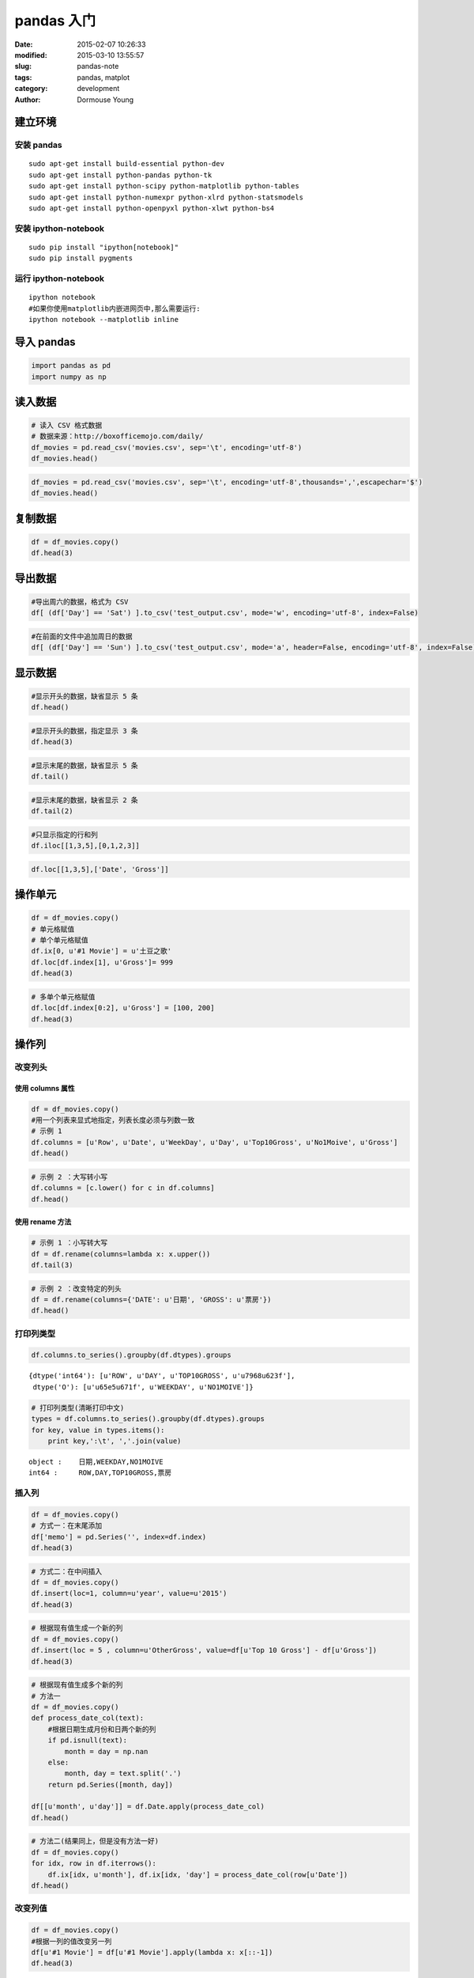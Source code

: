 ===========
pandas 入门
===========

:date: 2015-02-07 10:26:33
:modified: 2015-03-10 13:55:57
:slug: pandas-note
:tags: pandas, matplot
:category: development
:author: Dormouse Young


建立环境
--------

安装 pandas
~~~~~~~~~~~

::

    sudo apt-get install build-essential python-dev
    sudo apt-get install python-pandas python-tk
    sudo apt-get install python-scipy python-matplotlib python-tables
    sudo apt-get install python-numexpr python-xlrd python-statsmodels
    sudo apt-get install python-openpyxl python-xlwt python-bs4

安装 ipython-notebook
~~~~~~~~~~~~~~~~~~~~~

::

    sudo pip install "ipython[notebook]"
    sudo pip install pygments

运行 ipython-notebook
~~~~~~~~~~~~~~~~~~~~~

::

    ipython notebook
    #如果你使用matplotlib内嵌进网页中,那么需要运行:
    ipython notebook --matplotlib inline

导入 pandas
-----------

.. code-block:: python

    import pandas as pd
    import numpy as np

读入数据
--------

.. code-block:: python

    # 读入 CSV 格式数据
    # 数据来源：http://boxofficemojo.com/daily/
    df_movies = pd.read_csv('movies.csv', sep='\t', encoding='utf-8')
    df_movies.head()



.. raw:: html

    <div style="max-height:1000px;max-width:1500px;overflow:auto;">
    <table border="1" class="dataframe">
      <thead>
        <tr style="text-align: right;">
          <th></th>
          <th>Row</th>
          <th>Date</th>
          <th>Day</th>
          <th>Day#</th>
          <th>Top 10 Gross</th>
          <th>#1 Movie</th>
          <th>Gross</th>
        </tr>
      </thead>
      <tbody>
        <tr>
          <th>0</th>
          <td> 1</td>
          <td> Jan. 30</td>
          <td> Fri</td>
          <td> 30</td>
          <td> $26,168,351</td>
          <td> American Sniper</td>
          <td>  $9,905,616</td>
        </tr>
        <tr>
          <th>1</th>
          <td> 2</td>
          <td> Jan. 31</td>
          <td> Sat</td>
          <td> 31</td>
          <td> $41,633,588</td>
          <td> American Sniper</td>
          <td> $16,510,536</td>
        </tr>
        <tr>
          <th>2</th>
          <td> 3</td>
          <td>  Feb. 1</td>
          <td> Sun</td>
          <td> 32</td>
          <td> $12,515,579</td>
          <td> American Sniper</td>
          <td>  $4,244,376</td>
        </tr>
        <tr>
          <th>3</th>
          <td> 4</td>
          <td>  Feb. 2</td>
          <td> Mon</td>
          <td> 33</td>
          <td>  $6,475,068</td>
          <td> American Sniper</td>
          <td>  $2,645,109</td>
        </tr>
        <tr>
          <th>4</th>
          <td> 5</td>
          <td>  Feb. 3</td>
          <td> Tue</td>
          <td> 34</td>
          <td>  $7,825,091</td>
          <td> American Sniper</td>
          <td>  $2,923,141</td>
        </tr>
      </tbody>
    </table>
    <p>5 rows × 7 columns</p>
    </div>



.. code-block:: python

    df_movies = pd.read_csv('movies.csv', sep='\t', encoding='utf-8',thousands=',',escapechar='$')
    df_movies.head()



.. raw:: html

    <div style="max-height:1000px;max-width:1500px;overflow:auto;">
    <table border="1" class="dataframe">
      <thead>
        <tr style="text-align: right;">
          <th></th>
          <th>Row</th>
          <th>Date</th>
          <th>Day</th>
          <th>Day#</th>
          <th>Top 10 Gross</th>
          <th>#1 Movie</th>
          <th>Gross</th>
        </tr>
      </thead>
      <tbody>
        <tr>
          <th>0</th>
          <td> 1</td>
          <td> Jan. 30</td>
          <td> Fri</td>
          <td> 30</td>
          <td> 26168351</td>
          <td> American Sniper</td>
          <td>  9905616</td>
        </tr>
        <tr>
          <th>1</th>
          <td> 2</td>
          <td> Jan. 31</td>
          <td> Sat</td>
          <td> 31</td>
          <td> 41633588</td>
          <td> American Sniper</td>
          <td> 16510536</td>
        </tr>
        <tr>
          <th>2</th>
          <td> 3</td>
          <td>  Feb. 1</td>
          <td> Sun</td>
          <td> 32</td>
          <td> 12515579</td>
          <td> American Sniper</td>
          <td>  4244376</td>
        </tr>
        <tr>
          <th>3</th>
          <td> 4</td>
          <td>  Feb. 2</td>
          <td> Mon</td>
          <td> 33</td>
          <td>  6475068</td>
          <td> American Sniper</td>
          <td>  2645109</td>
        </tr>
        <tr>
          <th>4</th>
          <td> 5</td>
          <td>  Feb. 3</td>
          <td> Tue</td>
          <td> 34</td>
          <td>  7825091</td>
          <td> American Sniper</td>
          <td>  2923141</td>
        </tr>
      </tbody>
    </table>
    <p>5 rows × 7 columns</p>
    </div>



复制数据
----------

.. code-block:: python

    df = df_movies.copy()
    df.head(3)



.. raw:: html

    <div style="max-height:1000px;max-width:1500px;overflow:auto;">
    <table border="1" class="dataframe">
      <thead>
        <tr style="text-align: right;">
          <th></th>
          <th>Row</th>
          <th>Date</th>
          <th>Day</th>
          <th>Day#</th>
          <th>Top 10 Gross</th>
          <th>#1 Movie</th>
          <th>Gross</th>
        </tr>
      </thead>
      <tbody>
        <tr>
          <th>0</th>
          <td> 1</td>
          <td> Jan. 30</td>
          <td> Fri</td>
          <td> 30</td>
          <td> 26168351</td>
          <td> American Sniper</td>
          <td>  9905616</td>
        </tr>
        <tr>
          <th>1</th>
          <td> 2</td>
          <td> Jan. 31</td>
          <td> Sat</td>
          <td> 31</td>
          <td> 41633588</td>
          <td> American Sniper</td>
          <td> 16510536</td>
        </tr>
        <tr>
          <th>2</th>
          <td> 3</td>
          <td>  Feb. 1</td>
          <td> Sun</td>
          <td> 32</td>
          <td> 12515579</td>
          <td> American Sniper</td>
          <td>  4244376</td>
        </tr>
      </tbody>
    </table>
    <p>3 rows × 7 columns</p>
    </div>



导出数据
--------

.. code-block:: python

    #导出周六的数据，格式为 CSV
    df[ (df['Day'] == 'Sat') ].to_csv('test_output.csv', mode='w', encoding='utf-8', index=False)
.. code-block:: python

    #在前面的文件中追加周日的数据
    df[ (df['Day'] == 'Sun') ].to_csv('test_output.csv', mode='a', header=False, encoding='utf-8', index=False)

显示数据
--------

.. code-block:: python

    #显示开头的数据，缺省显示 5 条
    df.head()



.. raw:: html

    <div style="max-height:1000px;max-width:1500px;overflow:auto;">
    <table border="1" class="dataframe">
      <thead>
        <tr style="text-align: right;">
          <th></th>
          <th>Row</th>
          <th>Date</th>
          <th>Day</th>
          <th>Day#</th>
          <th>Top 10 Gross</th>
          <th>#1 Movie</th>
          <th>Gross</th>
        </tr>
      </thead>
      <tbody>
        <tr>
          <th>0</th>
          <td> 1</td>
          <td> Jan. 30</td>
          <td> Fri</td>
          <td> 30</td>
          <td> 26168351</td>
          <td> American Sniper</td>
          <td>  9905616</td>
        </tr>
        <tr>
          <th>1</th>
          <td> 2</td>
          <td> Jan. 31</td>
          <td> Sat</td>
          <td> 31</td>
          <td> 41633588</td>
          <td> American Sniper</td>
          <td> 16510536</td>
        </tr>
        <tr>
          <th>2</th>
          <td> 3</td>
          <td>  Feb. 1</td>
          <td> Sun</td>
          <td> 32</td>
          <td> 12515579</td>
          <td> American Sniper</td>
          <td>  4244376</td>
        </tr>
        <tr>
          <th>3</th>
          <td> 4</td>
          <td>  Feb. 2</td>
          <td> Mon</td>
          <td> 33</td>
          <td>  6475068</td>
          <td> American Sniper</td>
          <td>  2645109</td>
        </tr>
        <tr>
          <th>4</th>
          <td> 5</td>
          <td>  Feb. 3</td>
          <td> Tue</td>
          <td> 34</td>
          <td>  7825091</td>
          <td> American Sniper</td>
          <td>  2923141</td>
        </tr>
      </tbody>
    </table>
    <p>5 rows × 7 columns</p>
    </div>



.. code-block:: python

    #显示开头的数据，指定显示 3 条
    df.head(3)



.. raw:: html

    <div style="max-height:1000px;max-width:1500px;overflow:auto;">
    <table border="1" class="dataframe">
      <thead>
        <tr style="text-align: right;">
          <th></th>
          <th>Row</th>
          <th>Date</th>
          <th>Day</th>
          <th>Day#</th>
          <th>Top 10 Gross</th>
          <th>#1 Movie</th>
          <th>Gross</th>
        </tr>
      </thead>
      <tbody>
        <tr>
          <th>0</th>
          <td> 1</td>
          <td> Jan. 30</td>
          <td> Fri</td>
          <td> 30</td>
          <td> 26168351</td>
          <td> American Sniper</td>
          <td>  9905616</td>
        </tr>
        <tr>
          <th>1</th>
          <td> 2</td>
          <td> Jan. 31</td>
          <td> Sat</td>
          <td> 31</td>
          <td> 41633588</td>
          <td> American Sniper</td>
          <td> 16510536</td>
        </tr>
        <tr>
          <th>2</th>
          <td> 3</td>
          <td>  Feb. 1</td>
          <td> Sun</td>
          <td> 32</td>
          <td> 12515579</td>
          <td> American Sniper</td>
          <td>  4244376</td>
        </tr>
      </tbody>
    </table>
    <p>3 rows × 7 columns</p>
    </div>



.. code-block:: python

    #显示末尾的数据，缺省显示 5 条
    df.tail()



.. raw:: html

    <div style="max-height:1000px;max-width:1500px;overflow:auto;">
    <table border="1" class="dataframe">
      <thead>
        <tr style="text-align: right;">
          <th></th>
          <th>Row</th>
          <th>Date</th>
          <th>Day</th>
          <th>Day#</th>
          <th>Top 10 Gross</th>
          <th>#1 Movie</th>
          <th>Gross</th>
        </tr>
      </thead>
      <tbody>
        <tr>
          <th>24</th>
          <td> 25</td>
          <td> Feb. 23</td>
          <td> Mon</td>
          <td> 54</td>
          <td>  7385671</td>
          <td> Fifty Shades of Grey</td>
          <td> 1846390</td>
        </tr>
        <tr>
          <th>25</th>
          <td> 26</td>
          <td> Feb. 24</td>
          <td> Tue</td>
          <td> 55</td>
          <td>  9424126</td>
          <td> Fifty Shades of Grey</td>
          <td> 2265910</td>
        </tr>
        <tr>
          <th>26</th>
          <td> 27</td>
          <td> Feb. 25</td>
          <td> Wed</td>
          <td> 56</td>
          <td>  6862942</td>
          <td> Fifty Shades of Grey</td>
          <td> 1772230</td>
        </tr>
        <tr>
          <th>27</th>
          <td> 28</td>
          <td> Feb. 26</td>
          <td> Thu</td>
          <td> 57</td>
          <td>  7161773</td>
          <td> Fifty Shades of Grey</td>
          <td> 1790520</td>
        </tr>
        <tr>
          <th>28</th>
          <td> 29</td>
          <td> Feb. 27</td>
          <td> Fri</td>
          <td> 58</td>
          <td> 26457000</td>
          <td>         Focus (2015)</td>
          <td> 6465000</td>
        </tr>
      </tbody>
    </table>
    <p>5 rows × 7 columns</p>
    </div>



.. code-block:: python

    #显示末尾的数据，缺省显示 2 条
    df.tail(2)



.. raw:: html

    <div style="max-height:1000px;max-width:1500px;overflow:auto;">
    <table border="1" class="dataframe">
      <thead>
        <tr style="text-align: right;">
          <th></th>
          <th>Row</th>
          <th>Date</th>
          <th>Day</th>
          <th>Day#</th>
          <th>Top 10 Gross</th>
          <th>#1 Movie</th>
          <th>Gross</th>
        </tr>
      </thead>
      <tbody>
        <tr>
          <th>27</th>
          <td> 28</td>
          <td> Feb. 26</td>
          <td> Thu</td>
          <td> 57</td>
          <td>  7161773</td>
          <td> Fifty Shades of Grey</td>
          <td> 1790520</td>
        </tr>
        <tr>
          <th>28</th>
          <td> 29</td>
          <td> Feb. 27</td>
          <td> Fri</td>
          <td> 58</td>
          <td> 26457000</td>
          <td>         Focus (2015)</td>
          <td> 6465000</td>
        </tr>
      </tbody>
    </table>
    <p>2 rows × 7 columns</p>
    </div>



.. code-block:: python

    #只显示指定的行和列
    df.iloc[[1,3,5],[0,1,2,3]]



.. raw:: html

    <div style="max-height:1000px;max-width:1500px;overflow:auto;">
    <table border="1" class="dataframe">
      <thead>
        <tr style="text-align: right;">
          <th></th>
          <th>Row</th>
          <th>Date</th>
          <th>Day</th>
          <th>Day#</th>
        </tr>
      </thead>
      <tbody>
        <tr>
          <th>1</th>
          <td> 2</td>
          <td> Jan. 31</td>
          <td> Sat</td>
          <td> 31</td>
        </tr>
        <tr>
          <th>3</th>
          <td> 4</td>
          <td>  Feb. 2</td>
          <td> Mon</td>
          <td> 33</td>
        </tr>
        <tr>
          <th>5</th>
          <td> 6</td>
          <td>  Feb. 4</td>
          <td> Wed</td>
          <td> 35</td>
        </tr>
      </tbody>
    </table>
    <p>3 rows × 4 columns</p>
    </div>



.. code-block:: python

    df.loc[[1,3,5],['Date', 'Gross']]



.. raw:: html

    <div style="max-height:1000px;max-width:1500px;overflow:auto;">
    <table border="1" class="dataframe">
      <thead>
        <tr style="text-align: right;">
          <th></th>
          <th>Date</th>
          <th>Gross</th>
        </tr>
      </thead>
      <tbody>
        <tr>
          <th>1</th>
          <td> Jan. 31</td>
          <td> 16510536</td>
        </tr>
        <tr>
          <th>3</th>
          <td>  Feb. 2</td>
          <td>  2645109</td>
        </tr>
        <tr>
          <th>5</th>
          <td>  Feb. 4</td>
          <td>  2273342</td>
        </tr>
      </tbody>
    </table>
    <p>3 rows × 2 columns</p>
    </div>



操作单元
--------

.. code-block:: python

    df = df_movies.copy()
    # 单元格赋值
    # 单个单元格赋值
    df.ix[0, u'#1 Movie'] = u'土豆之歌'
    df.loc[df.index[1], u'Gross']= 999
    df.head(3)



.. raw:: html

    <div style="max-height:1000px;max-width:1500px;overflow:auto;">
    <table border="1" class="dataframe">
      <thead>
        <tr style="text-align: right;">
          <th></th>
          <th>Row</th>
          <th>Date</th>
          <th>Day</th>
          <th>Day#</th>
          <th>Top 10 Gross</th>
          <th>#1 Movie</th>
          <th>Gross</th>
        </tr>
      </thead>
      <tbody>
        <tr>
          <th>0</th>
          <td> 1</td>
          <td> Jan. 30</td>
          <td> Fri</td>
          <td> 30</td>
          <td> 26168351</td>
          <td>            土豆之歌</td>
          <td> 9905616</td>
        </tr>
        <tr>
          <th>1</th>
          <td> 2</td>
          <td> Jan. 31</td>
          <td> Sat</td>
          <td> 31</td>
          <td> 41633588</td>
          <td> American Sniper</td>
          <td>     999</td>
        </tr>
        <tr>
          <th>2</th>
          <td> 3</td>
          <td>  Feb. 1</td>
          <td> Sun</td>
          <td> 32</td>
          <td> 12515579</td>
          <td> American Sniper</td>
          <td> 4244376</td>
        </tr>
      </tbody>
    </table>
    <p>3 rows × 7 columns</p>
    </div>



.. code-block:: python

    # 多单个单元格赋值
    df.loc[df.index[0:2], u'Gross'] = [100, 200]
    df.head(3)



.. raw:: html

    <div style="max-height:1000px;max-width:1500px;overflow:auto;">
    <table border="1" class="dataframe">
      <thead>
        <tr style="text-align: right;">
          <th></th>
          <th>Row</th>
          <th>Date</th>
          <th>Day</th>
          <th>Day#</th>
          <th>Top 10 Gross</th>
          <th>#1 Movie</th>
          <th>Gross</th>
        </tr>
      </thead>
      <tbody>
        <tr>
          <th>0</th>
          <td> 1</td>
          <td> Jan. 30</td>
          <td> Fri</td>
          <td> 30</td>
          <td> 26168351</td>
          <td>            土豆之歌</td>
          <td>     100</td>
        </tr>
        <tr>
          <th>1</th>
          <td> 2</td>
          <td> Jan. 31</td>
          <td> Sat</td>
          <td> 31</td>
          <td> 41633588</td>
          <td> American Sniper</td>
          <td>     200</td>
        </tr>
        <tr>
          <th>2</th>
          <td> 3</td>
          <td>  Feb. 1</td>
          <td> Sun</td>
          <td> 32</td>
          <td> 12515579</td>
          <td> American Sniper</td>
          <td> 4244376</td>
        </tr>
      </tbody>
    </table>
    <p>3 rows × 7 columns</p>
    </div>



操作列
------

改变列头
~~~~~~~~

使用 columns 属性
^^^^^^^^^^^^^^^^^

.. code-block:: python

    df = df_movies.copy()
    #用一个列表来显式地指定，列表长度必须与列数一致
    # 示例 1
    df.columns = [u'Row', u'Date', u'WeekDay', u'Day', u'Top10Gross', u'No1Moive', u'Gross']
    df.head()



.. raw:: html

    <div style="max-height:1000px;max-width:1500px;overflow:auto;">
    <table border="1" class="dataframe">
      <thead>
        <tr style="text-align: right;">
          <th></th>
          <th>Row</th>
          <th>Date</th>
          <th>WeekDay</th>
          <th>Day</th>
          <th>Top10Gross</th>
          <th>No1Moive</th>
          <th>Gross</th>
        </tr>
      </thead>
      <tbody>
        <tr>
          <th>0</th>
          <td> 1</td>
          <td> Jan. 30</td>
          <td> Fri</td>
          <td> 30</td>
          <td> 26168351</td>
          <td> American Sniper</td>
          <td>  9905616</td>
        </tr>
        <tr>
          <th>1</th>
          <td> 2</td>
          <td> Jan. 31</td>
          <td> Sat</td>
          <td> 31</td>
          <td> 41633588</td>
          <td> American Sniper</td>
          <td> 16510536</td>
        </tr>
        <tr>
          <th>2</th>
          <td> 3</td>
          <td>  Feb. 1</td>
          <td> Sun</td>
          <td> 32</td>
          <td> 12515579</td>
          <td> American Sniper</td>
          <td>  4244376</td>
        </tr>
        <tr>
          <th>3</th>
          <td> 4</td>
          <td>  Feb. 2</td>
          <td> Mon</td>
          <td> 33</td>
          <td>  6475068</td>
          <td> American Sniper</td>
          <td>  2645109</td>
        </tr>
        <tr>
          <th>4</th>
          <td> 5</td>
          <td>  Feb. 3</td>
          <td> Tue</td>
          <td> 34</td>
          <td>  7825091</td>
          <td> American Sniper</td>
          <td>  2923141</td>
        </tr>
      </tbody>
    </table>
    <p>5 rows × 7 columns</p>
    </div>



.. code-block:: python

    # 示例 2 ：大写转小写
    df.columns = [c.lower() for c in df.columns]
    df.head()



.. raw:: html

    <div style="max-height:1000px;max-width:1500px;overflow:auto;">
    <table border="1" class="dataframe">
      <thead>
        <tr style="text-align: right;">
          <th></th>
          <th>row</th>
          <th>date</th>
          <th>weekday</th>
          <th>day</th>
          <th>top10gross</th>
          <th>no1moive</th>
          <th>gross</th>
        </tr>
      </thead>
      <tbody>
        <tr>
          <th>0</th>
          <td> 1</td>
          <td> Jan. 30</td>
          <td> Fri</td>
          <td> 30</td>
          <td> 26168351</td>
          <td> American Sniper</td>
          <td>  9905616</td>
        </tr>
        <tr>
          <th>1</th>
          <td> 2</td>
          <td> Jan. 31</td>
          <td> Sat</td>
          <td> 31</td>
          <td> 41633588</td>
          <td> American Sniper</td>
          <td> 16510536</td>
        </tr>
        <tr>
          <th>2</th>
          <td> 3</td>
          <td>  Feb. 1</td>
          <td> Sun</td>
          <td> 32</td>
          <td> 12515579</td>
          <td> American Sniper</td>
          <td>  4244376</td>
        </tr>
        <tr>
          <th>3</th>
          <td> 4</td>
          <td>  Feb. 2</td>
          <td> Mon</td>
          <td> 33</td>
          <td>  6475068</td>
          <td> American Sniper</td>
          <td>  2645109</td>
        </tr>
        <tr>
          <th>4</th>
          <td> 5</td>
          <td>  Feb. 3</td>
          <td> Tue</td>
          <td> 34</td>
          <td>  7825091</td>
          <td> American Sniper</td>
          <td>  2923141</td>
        </tr>
      </tbody>
    </table>
    <p>5 rows × 7 columns</p>
    </div>



使用 rename 方法
^^^^^^^^^^^^^^^^

.. code-block:: python

    # 示例 1 ：小写转大写
    df = df.rename(columns=lambda x: x.upper())
    df.tail(3)



.. raw:: html

    <div style="max-height:1000px;max-width:1500px;overflow:auto;">
    <table border="1" class="dataframe">
      <thead>
        <tr style="text-align: right;">
          <th></th>
          <th>ROW</th>
          <th>DATE</th>
          <th>WEEKDAY</th>
          <th>DAY</th>
          <th>TOP10GROSS</th>
          <th>NO1MOIVE</th>
          <th>GROSS</th>
        </tr>
      </thead>
      <tbody>
        <tr>
          <th>26</th>
          <td> 27</td>
          <td> Feb. 25</td>
          <td> Wed</td>
          <td> 56</td>
          <td>  6862942</td>
          <td> Fifty Shades of Grey</td>
          <td> 1772230</td>
        </tr>
        <tr>
          <th>27</th>
          <td> 28</td>
          <td> Feb. 26</td>
          <td> Thu</td>
          <td> 57</td>
          <td>  7161773</td>
          <td> Fifty Shades of Grey</td>
          <td> 1790520</td>
        </tr>
        <tr>
          <th>28</th>
          <td> 29</td>
          <td> Feb. 27</td>
          <td> Fri</td>
          <td> 58</td>
          <td> 26457000</td>
          <td>         Focus (2015)</td>
          <td> 6465000</td>
        </tr>
      </tbody>
    </table>
    <p>3 rows × 7 columns</p>
    </div>



.. code-block:: python

    # 示例 2 ：改变特定的列头
    df = df.rename(columns={'DATE': u'日期', 'GROSS': u'票房'})
    df.head()



.. raw:: html

    <div style="max-height:1000px;max-width:1500px;overflow:auto;">
    <table border="1" class="dataframe">
      <thead>
        <tr style="text-align: right;">
          <th></th>
          <th>ROW</th>
          <th>日期</th>
          <th>WEEKDAY</th>
          <th>DAY</th>
          <th>TOP10GROSS</th>
          <th>NO1MOIVE</th>
          <th>票房</th>
        </tr>
      </thead>
      <tbody>
        <tr>
          <th>0</th>
          <td> 1</td>
          <td> Jan. 30</td>
          <td> Fri</td>
          <td> 30</td>
          <td> 26168351</td>
          <td> American Sniper</td>
          <td>  9905616</td>
        </tr>
        <tr>
          <th>1</th>
          <td> 2</td>
          <td> Jan. 31</td>
          <td> Sat</td>
          <td> 31</td>
          <td> 41633588</td>
          <td> American Sniper</td>
          <td> 16510536</td>
        </tr>
        <tr>
          <th>2</th>
          <td> 3</td>
          <td>  Feb. 1</td>
          <td> Sun</td>
          <td> 32</td>
          <td> 12515579</td>
          <td> American Sniper</td>
          <td>  4244376</td>
        </tr>
        <tr>
          <th>3</th>
          <td> 4</td>
          <td>  Feb. 2</td>
          <td> Mon</td>
          <td> 33</td>
          <td>  6475068</td>
          <td> American Sniper</td>
          <td>  2645109</td>
        </tr>
        <tr>
          <th>4</th>
          <td> 5</td>
          <td>  Feb. 3</td>
          <td> Tue</td>
          <td> 34</td>
          <td>  7825091</td>
          <td> American Sniper</td>
          <td>  2923141</td>
        </tr>
      </tbody>
    </table>
    <p>5 rows × 7 columns</p>
    </div>



打印列类型
~~~~~~~~~~

.. code-block:: python

    df.columns.to_series().groupby(df.dtypes).groups



.. parsed-literal::

    {dtype('int64'): [u'ROW', u'DAY', u'TOP10GROSS', u'\u7968\u623f'],
     dtype('O'): [u'\u65e5\u671f', u'WEEKDAY', u'NO1MOIVE']}



.. code-block:: python

    # 打印列类型(清晰打印中文)
    types = df.columns.to_series().groupby(df.dtypes).groups
    for key, value in types.items():
        print key,':\t', ','.join(value)

.. parsed-literal::

    object :	日期,WEEKDAY,NO1MOIVE
    int64 :	ROW,DAY,TOP10GROSS,票房


插入列
~~~~~~

.. code-block:: python

    df = df_movies.copy()
    # 方式一：在末尾添加
    df['memo'] = pd.Series('', index=df.index)
    df.head(3)



.. raw:: html

    <div style="max-height:1000px;max-width:1500px;overflow:auto;">
    <table border="1" class="dataframe">
      <thead>
        <tr style="text-align: right;">
          <th></th>
          <th>Row</th>
          <th>Date</th>
          <th>Day</th>
          <th>Day#</th>
          <th>Top 10 Gross</th>
          <th>#1 Movie</th>
          <th>Gross</th>
          <th>memo</th>
        </tr>
      </thead>
      <tbody>
        <tr>
          <th>0</th>
          <td> 1</td>
          <td> Jan. 30</td>
          <td> Fri</td>
          <td> 30</td>
          <td> 26168351</td>
          <td> American Sniper</td>
          <td>  9905616</td>
          <td> </td>
        </tr>
        <tr>
          <th>1</th>
          <td> 2</td>
          <td> Jan. 31</td>
          <td> Sat</td>
          <td> 31</td>
          <td> 41633588</td>
          <td> American Sniper</td>
          <td> 16510536</td>
          <td> </td>
        </tr>
        <tr>
          <th>2</th>
          <td> 3</td>
          <td>  Feb. 1</td>
          <td> Sun</td>
          <td> 32</td>
          <td> 12515579</td>
          <td> American Sniper</td>
          <td>  4244376</td>
          <td> </td>
        </tr>
      </tbody>
    </table>
    <p>3 rows × 8 columns</p>
    </div>



.. code-block:: python

    # 方式二：在中间插入
    df = df_movies.copy()
    df.insert(loc=1, column=u'year', value=u'2015')
    df.head(3)



.. raw:: html

    <div style="max-height:1000px;max-width:1500px;overflow:auto;">
    <table border="1" class="dataframe">
      <thead>
        <tr style="text-align: right;">
          <th></th>
          <th>Row</th>
          <th>year</th>
          <th>Date</th>
          <th>Day</th>
          <th>Day#</th>
          <th>Top 10 Gross</th>
          <th>#1 Movie</th>
          <th>Gross</th>
        </tr>
      </thead>
      <tbody>
        <tr>
          <th>0</th>
          <td> 1</td>
          <td> 2015</td>
          <td> Jan. 30</td>
          <td> Fri</td>
          <td> 30</td>
          <td> 26168351</td>
          <td> American Sniper</td>
          <td>  9905616</td>
        </tr>
        <tr>
          <th>1</th>
          <td> 2</td>
          <td> 2015</td>
          <td> Jan. 31</td>
          <td> Sat</td>
          <td> 31</td>
          <td> 41633588</td>
          <td> American Sniper</td>
          <td> 16510536</td>
        </tr>
        <tr>
          <th>2</th>
          <td> 3</td>
          <td> 2015</td>
          <td>  Feb. 1</td>
          <td> Sun</td>
          <td> 32</td>
          <td> 12515579</td>
          <td> American Sniper</td>
          <td>  4244376</td>
        </tr>
      </tbody>
    </table>
    <p>3 rows × 8 columns</p>
    </div>



.. code-block:: python

    # 根据现有值生成一个新的列
    df = df_movies.copy()
    df.insert(loc = 5 , column=u'OtherGross', value=df[u'Top 10 Gross'] - df[u'Gross'])
    df.head(3)



.. raw:: html

    <div style="max-height:1000px;max-width:1500px;overflow:auto;">
    <table border="1" class="dataframe">
      <thead>
        <tr style="text-align: right;">
          <th></th>
          <th>Row</th>
          <th>Date</th>
          <th>Day</th>
          <th>Day#</th>
          <th>Top 10 Gross</th>
          <th>OtherGross</th>
          <th>#1 Movie</th>
          <th>Gross</th>
        </tr>
      </thead>
      <tbody>
        <tr>
          <th>0</th>
          <td> 1</td>
          <td> Jan. 30</td>
          <td> Fri</td>
          <td> 30</td>
          <td> 26168351</td>
          <td> 16262735</td>
          <td> American Sniper</td>
          <td>  9905616</td>
        </tr>
        <tr>
          <th>1</th>
          <td> 2</td>
          <td> Jan. 31</td>
          <td> Sat</td>
          <td> 31</td>
          <td> 41633588</td>
          <td> 25123052</td>
          <td> American Sniper</td>
          <td> 16510536</td>
        </tr>
        <tr>
          <th>2</th>
          <td> 3</td>
          <td>  Feb. 1</td>
          <td> Sun</td>
          <td> 32</td>
          <td> 12515579</td>
          <td>  8271203</td>
          <td> American Sniper</td>
          <td>  4244376</td>
        </tr>
      </tbody>
    </table>
    <p>3 rows × 8 columns</p>
    </div>



.. code-block:: python

    # 根据现有值生成多个新的列
    # 方法一
    df = df_movies.copy()
    def process_date_col(text):
        #根据日期生成月份和日两个新的列
        if pd.isnull(text):
            month = day = np.nan
        else:
            month, day = text.split('.')
        return pd.Series([month, day])

    df[[u'month', u'day']] = df.Date.apply(process_date_col)
    df.head()



.. raw:: html

    <div style="max-height:1000px;max-width:1500px;overflow:auto;">
    <table border="1" class="dataframe">
      <thead>
        <tr style="text-align: right;">
          <th></th>
          <th>Row</th>
          <th>Date</th>
          <th>Day</th>
          <th>Day#</th>
          <th>Top 10 Gross</th>
          <th>#1 Movie</th>
          <th>Gross</th>
          <th>month</th>
          <th>day</th>
        </tr>
      </thead>
      <tbody>
        <tr>
          <th>0</th>
          <td> 1</td>
          <td> Jan. 30</td>
          <td> Fri</td>
          <td> 30</td>
          <td> 26168351</td>
          <td> American Sniper</td>
          <td>  9905616</td>
          <td> Jan</td>
          <td>  30</td>
        </tr>
        <tr>
          <th>1</th>
          <td> 2</td>
          <td> Jan. 31</td>
          <td> Sat</td>
          <td> 31</td>
          <td> 41633588</td>
          <td> American Sniper</td>
          <td> 16510536</td>
          <td> Jan</td>
          <td>  31</td>
        </tr>
        <tr>
          <th>2</th>
          <td> 3</td>
          <td>  Feb. 1</td>
          <td> Sun</td>
          <td> 32</td>
          <td> 12515579</td>
          <td> American Sniper</td>
          <td>  4244376</td>
          <td> Feb</td>
          <td>   1</td>
        </tr>
        <tr>
          <th>3</th>
          <td> 4</td>
          <td>  Feb. 2</td>
          <td> Mon</td>
          <td> 33</td>
          <td>  6475068</td>
          <td> American Sniper</td>
          <td>  2645109</td>
          <td> Feb</td>
          <td>   2</td>
        </tr>
        <tr>
          <th>4</th>
          <td> 5</td>
          <td>  Feb. 3</td>
          <td> Tue</td>
          <td> 34</td>
          <td>  7825091</td>
          <td> American Sniper</td>
          <td>  2923141</td>
          <td> Feb</td>
          <td>   3</td>
        </tr>
      </tbody>
    </table>
    <p>5 rows × 9 columns</p>
    </div>



.. code-block:: python

    # 方法二(结果同上，但是没有方法一好)
    df = df_movies.copy()
    for idx, row in df.iterrows():
        df.ix[idx, u'month'], df.ix[idx, 'day'] = process_date_col(row[u'Date'])
    df.head()



.. raw:: html

    <div style="max-height:1000px;max-width:1500px;overflow:auto;">
    <table border="1" class="dataframe">
      <thead>
        <tr style="text-align: right;">
          <th></th>
          <th>Row</th>
          <th>Date</th>
          <th>Day</th>
          <th>Day#</th>
          <th>Top 10 Gross</th>
          <th>#1 Movie</th>
          <th>Gross</th>
          <th>month</th>
          <th>day</th>
        </tr>
      </thead>
      <tbody>
        <tr>
          <th>0</th>
          <td> 1</td>
          <td> Jan. 30</td>
          <td> Fri</td>
          <td> 30</td>
          <td> 26168351</td>
          <td> American Sniper</td>
          <td>  9905616</td>
          <td> Jan</td>
          <td>  30</td>
        </tr>
        <tr>
          <th>1</th>
          <td> 2</td>
          <td> Jan. 31</td>
          <td> Sat</td>
          <td> 31</td>
          <td> 41633588</td>
          <td> American Sniper</td>
          <td> 16510536</td>
          <td> Jan</td>
          <td>  31</td>
        </tr>
        <tr>
          <th>2</th>
          <td> 3</td>
          <td>  Feb. 1</td>
          <td> Sun</td>
          <td> 32</td>
          <td> 12515579</td>
          <td> American Sniper</td>
          <td>  4244376</td>
          <td> Feb</td>
          <td>   1</td>
        </tr>
        <tr>
          <th>3</th>
          <td> 4</td>
          <td>  Feb. 2</td>
          <td> Mon</td>
          <td> 33</td>
          <td>  6475068</td>
          <td> American Sniper</td>
          <td>  2645109</td>
          <td> Feb</td>
          <td>   2</td>
        </tr>
        <tr>
          <th>4</th>
          <td> 5</td>
          <td>  Feb. 3</td>
          <td> Tue</td>
          <td> 34</td>
          <td>  7825091</td>
          <td> American Sniper</td>
          <td>  2923141</td>
          <td> Feb</td>
          <td>   3</td>
        </tr>
      </tbody>
    </table>
    <p>5 rows × 9 columns</p>
    </div>



改变列值
~~~~~~~~

.. code-block:: python

    df = df_movies.copy()
    #根据一列的值改变另一列
    df[u'#1 Movie'] = df[u'#1 Movie'].apply(lambda x: x[::-1])
    df.head(3)



.. raw:: html

    <div style="max-height:1000px;max-width:1500px;overflow:auto;">
    <table border="1" class="dataframe">
      <thead>
        <tr style="text-align: right;">
          <th></th>
          <th>Row</th>
          <th>Date</th>
          <th>Day</th>
          <th>Day#</th>
          <th>Top 10 Gross</th>
          <th>#1 Movie</th>
          <th>Gross</th>
        </tr>
      </thead>
      <tbody>
        <tr>
          <th>0</th>
          <td> 1</td>
          <td> Jan. 30</td>
          <td> Fri</td>
          <td> 30</td>
          <td> 26168351</td>
          <td> repinS naciremA</td>
          <td>  9905616</td>
        </tr>
        <tr>
          <th>1</th>
          <td> 2</td>
          <td> Jan. 31</td>
          <td> Sat</td>
          <td> 31</td>
          <td> 41633588</td>
          <td> repinS naciremA</td>
          <td> 16510536</td>
        </tr>
        <tr>
          <th>2</th>
          <td> 3</td>
          <td>  Feb. 1</td>
          <td> Sun</td>
          <td> 32</td>
          <td> 12515579</td>
          <td> repinS naciremA</td>
          <td>  4244376</td>
        </tr>
      </tbody>
    </table>
    <p>3 rows × 7 columns</p>
    </div>



.. code-block:: python

    # 同时改变多个列的值
    cols = [u'Gross', u'Top 10 Gross']
    df[cols] = df[cols].applymap(lambda x: x/10000)
    df.head(3)



.. raw:: html

    <div style="max-height:1000px;max-width:1500px;overflow:auto;">
    <table border="1" class="dataframe">
      <thead>
        <tr style="text-align: right;">
          <th></th>
          <th>Row</th>
          <th>Date</th>
          <th>Day</th>
          <th>Day#</th>
          <th>Top 10 Gross</th>
          <th>#1 Movie</th>
          <th>Gross</th>
        </tr>
      </thead>
      <tbody>
        <tr>
          <th>0</th>
          <td> 1</td>
          <td> Jan. 30</td>
          <td> Fri</td>
          <td> 30</td>
          <td> 2616</td>
          <td> repinS naciremA</td>
          <td>  990</td>
        </tr>
        <tr>
          <th>1</th>
          <td> 2</td>
          <td> Jan. 31</td>
          <td> Sat</td>
          <td> 31</td>
          <td> 4163</td>
          <td> repinS naciremA</td>
          <td> 1651</td>
        </tr>
        <tr>
          <th>2</th>
          <td> 3</td>
          <td>  Feb. 1</td>
          <td> Sun</td>
          <td> 32</td>
          <td> 1251</td>
          <td> repinS naciremA</td>
          <td>  424</td>
        </tr>
      </tbody>
    </table>
    <p>3 rows × 7 columns</p>
    </div>



操作行
------

.. code-block:: python

    df = df_movies.copy()
    # 添加一个空行
    df = df.append(pd.Series(
                    [np.nan]*len(df.columns), # Fill cells with NaNs
                    index=df.columns),
                    ignore_index=True)
    df.tail(3)



.. raw:: html

    <div style="max-height:1000px;max-width:1500px;overflow:auto;">
    <table border="1" class="dataframe">
      <thead>
        <tr style="text-align: right;">
          <th></th>
          <th>Row</th>
          <th>Date</th>
          <th>Day</th>
          <th>Day#</th>
          <th>Top 10 Gross</th>
          <th>#1 Movie</th>
          <th>Gross</th>
        </tr>
      </thead>
      <tbody>
        <tr>
          <th>27</th>
          <td> 28</td>
          <td> Feb. 26</td>
          <td> Thu</td>
          <td> 57</td>
          <td>  7161773</td>
          <td> Fifty Shades of Grey</td>
          <td> 1790520</td>
        </tr>
        <tr>
          <th>28</th>
          <td> 29</td>
          <td> Feb. 27</td>
          <td> Fri</td>
          <td> 58</td>
          <td> 26457000</td>
          <td>         Focus (2015)</td>
          <td> 6465000</td>
        </tr>
        <tr>
          <th>29</th>
          <td>NaN</td>
          <td>     NaN</td>
          <td> NaN</td>
          <td>NaN</td>
          <td>      NaN</td>
          <td>                  NaN</td>
          <td>     NaN</td>
        </tr>
      </tbody>
    </table>
    <p>3 rows × 7 columns</p>
    </div>



空值处理（NaN）
---------------

.. code-block:: python

    # 计数有空值的行
    nans = df.shape[0] - df.dropna().shape[0]
    print(u'一共有 %d 行出现空值' % nans)

    # 填充空值为`无`
    df.fillna(value=u'无', inplace=True)
    df.tail()

.. parsed-literal::

    一共有 1 行出现空值




.. raw:: html

    <div style="max-height:1000px;max-width:1500px;overflow:auto;">
    <table border="1" class="dataframe">
      <thead>
        <tr style="text-align: right;">
          <th></th>
          <th>Row</th>
          <th>Date</th>
          <th>Day</th>
          <th>Day#</th>
          <th>Top 10 Gross</th>
          <th>#1 Movie</th>
          <th>Gross</th>
        </tr>
      </thead>
      <tbody>
        <tr>
          <th>25</th>
          <td> 26</td>
          <td> Feb. 24</td>
          <td> Tue</td>
          <td> 55</td>
          <td>    9424126</td>
          <td> Fifty Shades of Grey</td>
          <td> 2265910</td>
        </tr>
        <tr>
          <th>26</th>
          <td> 27</td>
          <td> Feb. 25</td>
          <td> Wed</td>
          <td> 56</td>
          <td>    6862942</td>
          <td> Fifty Shades of Grey</td>
          <td> 1772230</td>
        </tr>
        <tr>
          <th>27</th>
          <td> 28</td>
          <td> Feb. 26</td>
          <td> Thu</td>
          <td> 57</td>
          <td>    7161773</td>
          <td> Fifty Shades of Grey</td>
          <td> 1790520</td>
        </tr>
        <tr>
          <th>28</th>
          <td> 29</td>
          <td> Feb. 27</td>
          <td> Fri</td>
          <td> 58</td>
          <td> 2.6457e+07</td>
          <td>         Focus (2015)</td>
          <td> 6465000</td>
        </tr>
        <tr>
          <th>29</th>
          <td>  无</td>
          <td>       无</td>
          <td>   无</td>
          <td>  无</td>
          <td>          无</td>
          <td>                    无</td>
          <td>       无</td>
        </tr>
      </tbody>
    </table>
    <p>5 rows × 7 columns</p>
    </div>



排序
----

.. code-block:: python

    df = df_movies.copy()
    # 添加一个空行
    df = df.append(pd.Series(
                    [np.nan]*len(df.columns), # Fill cells with NaNs
                    index=df.columns),
                    ignore_index=True)
    # 根据某一列排序（由低到高）
    df.sort(u'Gross', ascending=True, inplace=True)
    df.head()



.. raw:: html

    <div style="max-height:1000px;max-width:1500px;overflow:auto;">
    <table border="1" class="dataframe">
      <thead>
        <tr style="text-align: right;">
          <th></th>
          <th>Row</th>
          <th>Date</th>
          <th>Day</th>
          <th>Day#</th>
          <th>Top 10 Gross</th>
          <th>#1 Movie</th>
          <th>Gross</th>
        </tr>
      </thead>
      <tbody>
        <tr>
          <th>12</th>
          <td> 13</td>
          <td> Feb. 11</td>
          <td> Wed</td>
          <td> 42</td>
          <td> 6138013</td>
          <td>      American Sniper</td>
          <td> 1468160</td>
        </tr>
        <tr>
          <th>13</th>
          <td> 14</td>
          <td> Feb. 12</td>
          <td> Thu</td>
          <td> 43</td>
          <td> 5969515</td>
          <td>            SpongeBob</td>
          <td> 1527552</td>
        </tr>
        <tr>
          <th>26</th>
          <td> 27</td>
          <td> Feb. 25</td>
          <td> Wed</td>
          <td> 56</td>
          <td> 6862942</td>
          <td> Fifty Shades of Grey</td>
          <td> 1772230</td>
        </tr>
        <tr>
          <th>27</th>
          <td> 28</td>
          <td> Feb. 26</td>
          <td> Thu</td>
          <td> 57</td>
          <td> 7161773</td>
          <td> Fifty Shades of Grey</td>
          <td> 1790520</td>
        </tr>
        <tr>
          <th>24</th>
          <td> 25</td>
          <td> Feb. 23</td>
          <td> Mon</td>
          <td> 54</td>
          <td> 7385671</td>
          <td> Fifty Shades of Grey</td>
          <td> 1846390</td>
        </tr>
      </tbody>
    </table>
    <p>5 rows × 7 columns</p>
    </div>



.. code-block:: python

    # 排序后重新编制索引
    df.index = range(1,len(df.index)+1)
    df.head()



.. raw:: html

    <div style="max-height:1000px;max-width:1500px;overflow:auto;">
    <table border="1" class="dataframe">
      <thead>
        <tr style="text-align: right;">
          <th></th>
          <th>Row</th>
          <th>Date</th>
          <th>Day</th>
          <th>Day#</th>
          <th>Top 10 Gross</th>
          <th>#1 Movie</th>
          <th>Gross</th>
        </tr>
      </thead>
      <tbody>
        <tr>
          <th>1</th>
          <td> 13</td>
          <td> Feb. 11</td>
          <td> Wed</td>
          <td> 42</td>
          <td> 6138013</td>
          <td>      American Sniper</td>
          <td> 1468160</td>
        </tr>
        <tr>
          <th>2</th>
          <td> 14</td>
          <td> Feb. 12</td>
          <td> Thu</td>
          <td> 43</td>
          <td> 5969515</td>
          <td>            SpongeBob</td>
          <td> 1527552</td>
        </tr>
        <tr>
          <th>3</th>
          <td> 27</td>
          <td> Feb. 25</td>
          <td> Wed</td>
          <td> 56</td>
          <td> 6862942</td>
          <td> Fifty Shades of Grey</td>
          <td> 1772230</td>
        </tr>
        <tr>
          <th>4</th>
          <td> 28</td>
          <td> Feb. 26</td>
          <td> Thu</td>
          <td> 57</td>
          <td> 7161773</td>
          <td> Fifty Shades of Grey</td>
          <td> 1790520</td>
        </tr>
        <tr>
          <th>5</th>
          <td> 25</td>
          <td> Feb. 23</td>
          <td> Mon</td>
          <td> 54</td>
          <td> 7385671</td>
          <td> Fifty Shades of Grey</td>
          <td> 1846390</td>
        </tr>
      </tbody>
    </table>
    <p>5 rows × 7 columns</p>
    </div>



过滤
----

.. code-block:: python

    df = df_movies.copy()
    # 根据列类型过滤
    # 只选择字符串型的列
    df.loc[:, (df.dtypes == np.dtype('O')).values].head()



.. raw:: html

    <div style="max-height:1000px;max-width:1500px;overflow:auto;">
    <table border="1" class="dataframe">
      <thead>
        <tr style="text-align: right;">
          <th></th>
          <th>Date</th>
          <th>Day</th>
          <th>#1 Movie</th>
        </tr>
      </thead>
      <tbody>
        <tr>
          <th>0</th>
          <td> Jan. 30</td>
          <td> Fri</td>
          <td> American Sniper</td>
        </tr>
        <tr>
          <th>1</th>
          <td> Jan. 31</td>
          <td> Sat</td>
          <td> American Sniper</td>
        </tr>
        <tr>
          <th>2</th>
          <td>  Feb. 1</td>
          <td> Sun</td>
          <td> American Sniper</td>
        </tr>
        <tr>
          <th>3</th>
          <td>  Feb. 2</td>
          <td> Mon</td>
          <td> American Sniper</td>
        </tr>
        <tr>
          <th>4</th>
          <td>  Feb. 3</td>
          <td> Tue</td>
          <td> American Sniper</td>
        </tr>
      </tbody>
    </table>
    <p>5 rows × 3 columns</p>
    </div>



.. code-block:: python

    # 选择 artifact 为空值的行
    df.ix[0, u'Gross'] = np.nan
    df.ix[3, u'Gross'] = np.nan
    df[df[u'Gross'].isnull()].head()



.. raw:: html

    <div style="max-height:1000px;max-width:1500px;overflow:auto;">
    <table border="1" class="dataframe">
      <thead>
        <tr style="text-align: right;">
          <th></th>
          <th>Row</th>
          <th>Date</th>
          <th>Day</th>
          <th>Day#</th>
          <th>Top 10 Gross</th>
          <th>#1 Movie</th>
          <th>Gross</th>
        </tr>
      </thead>
      <tbody>
        <tr>
          <th>0</th>
          <td> 1</td>
          <td> Jan. 30</td>
          <td> Fri</td>
          <td> 30</td>
          <td> 26168351</td>
          <td> American Sniper</td>
          <td>NaN</td>
        </tr>
        <tr>
          <th>3</th>
          <td> 4</td>
          <td>  Feb. 2</td>
          <td> Mon</td>
          <td> 33</td>
          <td>  6475068</td>
          <td> American Sniper</td>
          <td>NaN</td>
        </tr>
      </tbody>
    </table>
    <p>2 rows × 7 columns</p>
    </div>



.. code-block:: python

    # 选择'Gross'为非空值的行
    df[df[u'Gross'].notnull()].head()



.. raw:: html

    <div style="max-height:1000px;max-width:1500px;overflow:auto;">
    <table border="1" class="dataframe">
      <thead>
        <tr style="text-align: right;">
          <th></th>
          <th>Row</th>
          <th>Date</th>
          <th>Day</th>
          <th>Day#</th>
          <th>Top 10 Gross</th>
          <th>#1 Movie</th>
          <th>Gross</th>
        </tr>
      </thead>
      <tbody>
        <tr>
          <th>1</th>
          <td> 2</td>
          <td> Jan. 31</td>
          <td> Sat</td>
          <td> 31</td>
          <td> 41633588</td>
          <td> American Sniper</td>
          <td> 16510536</td>
        </tr>
        <tr>
          <th>2</th>
          <td> 3</td>
          <td>  Feb. 1</td>
          <td> Sun</td>
          <td> 32</td>
          <td> 12515579</td>
          <td> American Sniper</td>
          <td>  4244376</td>
        </tr>
        <tr>
          <th>4</th>
          <td> 5</td>
          <td>  Feb. 3</td>
          <td> Tue</td>
          <td> 34</td>
          <td>  7825091</td>
          <td> American Sniper</td>
          <td>  2923141</td>
        </tr>
        <tr>
          <th>5</th>
          <td> 6</td>
          <td>  Feb. 4</td>
          <td> Wed</td>
          <td> 35</td>
          <td>  5819529</td>
          <td> American Sniper</td>
          <td>  2273342</td>
        </tr>
        <tr>
          <th>6</th>
          <td> 7</td>
          <td>  Feb. 5</td>
          <td> Thu</td>
          <td> 36</td>
          <td>  6165344</td>
          <td> American Sniper</td>
          <td>  2506106</td>
        </tr>
      </tbody>
    </table>
    <p>5 rows × 7 columns</p>
    </div>



.. code-block:: python

    # 根据条件过滤
    df[ (df[u'Day'] == u'Sat') | (df[u'Day#'] <= 32) ]



.. raw:: html

    <div style="max-height:1000px;max-width:1500px;overflow:auto;">
    <table border="1" class="dataframe">
      <thead>
        <tr style="text-align: right;">
          <th></th>
          <th>Row</th>
          <th>Date</th>
          <th>Day</th>
          <th>Day#</th>
          <th>Top 10 Gross</th>
          <th>#1 Movie</th>
          <th>Gross</th>
        </tr>
      </thead>
      <tbody>
        <tr>
          <th>0 </th>
          <td>  1</td>
          <td> Jan. 30</td>
          <td> Fri</td>
          <td> 30</td>
          <td> 26168351</td>
          <td>      American Sniper</td>
          <td>      NaN</td>
        </tr>
        <tr>
          <th>1 </th>
          <td>  2</td>
          <td> Jan. 31</td>
          <td> Sat</td>
          <td> 31</td>
          <td> 41633588</td>
          <td>      American Sniper</td>
          <td> 16510536</td>
        </tr>
        <tr>
          <th>2 </th>
          <td>  3</td>
          <td>  Feb. 1</td>
          <td> Sun</td>
          <td> 32</td>
          <td> 12515579</td>
          <td>      American Sniper</td>
          <td>  4244376</td>
        </tr>
        <tr>
          <th>8 </th>
          <td>  9</td>
          <td>  Feb. 7</td>
          <td> Sat</td>
          <td> 38</td>
          <td> 59153298</td>
          <td>            SpongeBob</td>
          <td> 24086968</td>
        </tr>
        <tr>
          <th>15</th>
          <td> 16</td>
          <td> Feb. 14</td>
          <td> Sat</td>
          <td> 45</td>
          <td> 87900659</td>
          <td> Fifty Shades of Grey</td>
          <td> 36752460</td>
        </tr>
        <tr>
          <th>22</th>
          <td> 23</td>
          <td> Feb. 21</td>
          <td> Sat</td>
          <td> 52</td>
          <td> 43708356</td>
          <td> Fifty Shades of Grey</td>
          <td>  8991100</td>
        </tr>
      </tbody>
    </table>
    <p>6 rows × 7 columns</p>
    </div>



.. code-block:: python

    df[ (df[u'Day'] == u'Sat') & (df[u'Day#'] <= 32) ]



.. raw:: html

    <div style="max-height:1000px;max-width:1500px;overflow:auto;">
    <table border="1" class="dataframe">
      <thead>
        <tr style="text-align: right;">
          <th></th>
          <th>Row</th>
          <th>Date</th>
          <th>Day</th>
          <th>Day#</th>
          <th>Top 10 Gross</th>
          <th>#1 Movie</th>
          <th>Gross</th>
        </tr>
      </thead>
      <tbody>
        <tr>
          <th>1</th>
          <td> 2</td>
          <td> Jan. 31</td>
          <td> Sat</td>
          <td> 31</td>
          <td> 41633588</td>
          <td> American Sniper</td>
          <td> 16510536</td>
        </tr>
      </tbody>
    </table>
    <p>1 rows × 7 columns</p>
    </div>



切片
----

合并
----

统计：计数，平均，最大，最小，方差，标准差
------------------------------------------

同比，环比
----------

图形化
------

.. code-block:: python

    ts = pd.Series(np.random.randn(1000), index=pd.date_range('1/1/2000', periods=1000))
    ts = ts.cumsum()
    ts.plot()



.. parsed-literal::

    <matplotlib.axes.AxesSubplot at 0x7f832bf45c50>




.. image:: pandas_67_1.png
    :alt: pandas_67_1.png

.. code-block:: python

    df = df_movies.copy()
    df[u'Date'] = pd.to_datetime(df[u'Date'] + ',2015' )
    df.head()



.. raw:: html

    <div style="max-height:1000px;max-width:1500px;overflow:auto;">
    <table border="1" class="dataframe">
      <thead>
        <tr style="text-align: right;">
          <th></th>
          <th>Row</th>
          <th>Date</th>
          <th>Day</th>
          <th>Day#</th>
          <th>Top 10 Gross</th>
          <th>#1 Movie</th>
          <th>Gross</th>
        </tr>
      </thead>
      <tbody>
        <tr>
          <th>0</th>
          <td> 1</td>
          <td>2015-01-30</td>
          <td> Fri</td>
          <td> 30</td>
          <td> 26168351</td>
          <td> American Sniper</td>
          <td>  9905616</td>
        </tr>
        <tr>
          <th>1</th>
          <td> 2</td>
          <td>2015-01-31</td>
          <td> Sat</td>
          <td> 31</td>
          <td> 41633588</td>
          <td> American Sniper</td>
          <td> 16510536</td>
        </tr>
        <tr>
          <th>2</th>
          <td> 3</td>
          <td>2015-02-01</td>
          <td> Sun</td>
          <td> 32</td>
          <td> 12515579</td>
          <td> American Sniper</td>
          <td>  4244376</td>
        </tr>
        <tr>
          <th>3</th>
          <td> 4</td>
          <td>2015-02-02</td>
          <td> Mon</td>
          <td> 33</td>
          <td>  6475068</td>
          <td> American Sniper</td>
          <td>  2645109</td>
        </tr>
        <tr>
          <th>4</th>
          <td> 5</td>
          <td>2015-02-03</td>
          <td> Tue</td>
          <td> 34</td>
          <td>  7825091</td>
          <td> American Sniper</td>
          <td>  2923141</td>
        </tr>
      </tbody>
    </table>
    <p>5 rows × 7 columns</p>
    </div>



.. code-block:: python

    df.plot(x='Date', y=['Top 10 Gross', 'Gross'])



.. parsed-literal::

    <matplotlib.axes.AxesSubplot at 0x7f832bd9ff50>




.. image:: pandas_69_1.png
    :alt: pandas_69_1.png


使用另一个 DataFrame 来更新数据
-------------------------------

.. code-block:: python

    df_1 = df_movies.copy()
    df_2 = pd.DataFrame({u'#1 Movie':[u'American Sniper',
                                u'SpongeBob',
                                u'Fifty Shades of Grey'],
                                u'chs':[u'美国阻击手',
                                        u'海绵宝宝',
                                        u'五十度灰']})
    df_1.head()



.. raw:: html

    <div style="max-height:1000px;max-width:1500px;overflow:auto;">
    <table border="1" class="dataframe">
      <thead>
        <tr style="text-align: right;">
          <th></th>
          <th>Row</th>
          <th>Date</th>
          <th>Day</th>
          <th>Day#</th>
          <th>Top 10 Gross</th>
          <th>#1 Movie</th>
          <th>Gross</th>
        </tr>
      </thead>
      <tbody>
        <tr>
          <th>0</th>
          <td> 1</td>
          <td> Jan. 30</td>
          <td> Fri</td>
          <td> 30</td>
          <td> 26168351</td>
          <td> American Sniper</td>
          <td>  9905616</td>
        </tr>
        <tr>
          <th>1</th>
          <td> 2</td>
          <td> Jan. 31</td>
          <td> Sat</td>
          <td> 31</td>
          <td> 41633588</td>
          <td> American Sniper</td>
          <td> 16510536</td>
        </tr>
        <tr>
          <th>2</th>
          <td> 3</td>
          <td>  Feb. 1</td>
          <td> Sun</td>
          <td> 32</td>
          <td> 12515579</td>
          <td> American Sniper</td>
          <td>  4244376</td>
        </tr>
        <tr>
          <th>3</th>
          <td> 4</td>
          <td>  Feb. 2</td>
          <td> Mon</td>
          <td> 33</td>
          <td>  6475068</td>
          <td> American Sniper</td>
          <td>  2645109</td>
        </tr>
        <tr>
          <th>4</th>
          <td> 5</td>
          <td>  Feb. 3</td>
          <td> Tue</td>
          <td> 34</td>
          <td>  7825091</td>
          <td> American Sniper</td>
          <td>  2923141</td>
        </tr>
      </tbody>
    </table>
    <p>5 rows × 7 columns</p>
    </div>



.. code-block:: python

    df_2.head()



.. raw:: html

    <div style="max-height:1000px;max-width:1500px;overflow:auto;">
    <table border="1" class="dataframe">
      <thead>
        <tr style="text-align: right;">
          <th></th>
          <th>#1 Movie</th>
          <th>chs</th>
        </tr>
      </thead>
      <tbody>
        <tr>
          <th>0</th>
          <td>      American Sniper</td>
          <td> 美国阻击手</td>
        </tr>
        <tr>
          <th>1</th>
          <td>            SpongeBob</td>
          <td>  海绵宝宝</td>
        </tr>
        <tr>
          <th>2</th>
          <td> Fifty Shades of Grey</td>
          <td>  五十度灰</td>
        </tr>
      </tbody>
    </table>
    <p>3 rows × 2 columns</p>
    </div>



.. code-block:: python

    pd.merge(df_1, df_2, on=u'#1 Movie').head()



.. raw:: html

    <div style="max-height:1000px;max-width:1500px;overflow:auto;">
    <table border="1" class="dataframe">
      <thead>
        <tr style="text-align: right;">
          <th></th>
          <th>Row</th>
          <th>Date</th>
          <th>Day</th>
          <th>Day#</th>
          <th>Top 10 Gross</th>
          <th>#1 Movie</th>
          <th>Gross</th>
          <th>chs</th>
        </tr>
      </thead>
      <tbody>
        <tr>
          <th>0</th>
          <td> 1</td>
          <td> Jan. 30</td>
          <td> Fri</td>
          <td> 30</td>
          <td> 26168351</td>
          <td> American Sniper</td>
          <td>  9905616</td>
          <td> 美国阻击手</td>
        </tr>
        <tr>
          <th>1</th>
          <td> 2</td>
          <td> Jan. 31</td>
          <td> Sat</td>
          <td> 31</td>
          <td> 41633588</td>
          <td> American Sniper</td>
          <td> 16510536</td>
          <td> 美国阻击手</td>
        </tr>
        <tr>
          <th>2</th>
          <td> 3</td>
          <td>  Feb. 1</td>
          <td> Sun</td>
          <td> 32</td>
          <td> 12515579</td>
          <td> American Sniper</td>
          <td>  4244376</td>
          <td> 美国阻击手</td>
        </tr>
        <tr>
          <th>3</th>
          <td> 4</td>
          <td>  Feb. 2</td>
          <td> Mon</td>
          <td> 33</td>
          <td>  6475068</td>
          <td> American Sniper</td>
          <td>  2645109</td>
          <td> 美国阻击手</td>
        </tr>
        <tr>
          <th>4</th>
          <td> 5</td>
          <td>  Feb. 3</td>
          <td> Tue</td>
          <td> 34</td>
          <td>  7825091</td>
          <td> American Sniper</td>
          <td>  2923141</td>
          <td> 美国阻击手</td>
        </tr>
      </tbody>
    </table>
    <p>5 rows × 8 columns</p>
    </div>





